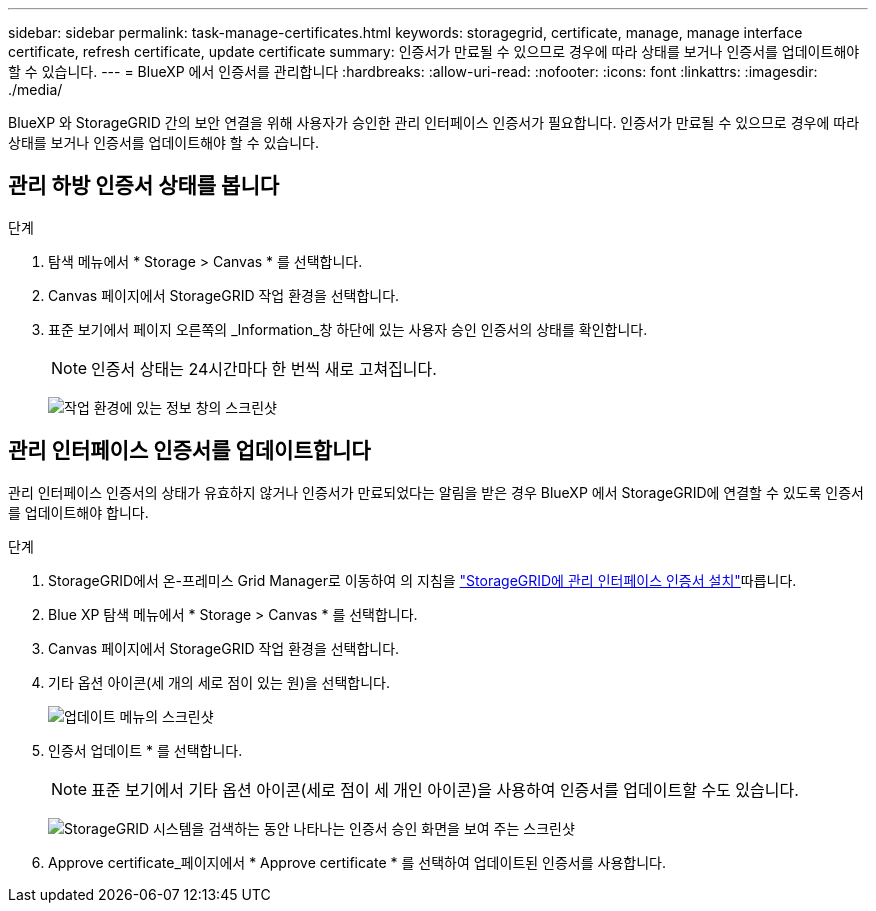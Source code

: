 ---
sidebar: sidebar 
permalink: task-manage-certificates.html 
keywords: storagegrid, certificate, manage, manage interface certificate, refresh certificate, update certificate 
summary: 인증서가 만료될 수 있으므로 경우에 따라 상태를 보거나 인증서를 업데이트해야 할 수 있습니다. 
---
= BlueXP 에서 인증서를 관리합니다
:hardbreaks:
:allow-uri-read: 
:nofooter: 
:icons: font
:linkattrs: 
:imagesdir: ./media/


[role="lead"]
BlueXP 와 StorageGRID 간의 보안 연결을 위해 사용자가 승인한 관리 인터페이스 인증서가 필요합니다. 인증서가 만료될 수 있으므로 경우에 따라 상태를 보거나 인증서를 업데이트해야 할 수 있습니다.



== 관리 하방 인증서 상태를 봅니다

.단계
. 탐색 메뉴에서 * Storage > Canvas * 를 선택합니다.
. Canvas 페이지에서 StorageGRID 작업 환경을 선택합니다.
. 표준 보기에서 페이지 오른쪽의 _Information_창 하단에 있는 사용자 승인 인증서의 상태를 확인합니다.
+

NOTE: 인증서 상태는 24시간마다 한 번씩 새로 고쳐집니다.

+
image:screenshot-standard-view-information.png["작업 환경에 있는 정보 창의 스크린샷"]





== 관리 인터페이스 인증서를 업데이트합니다

관리 인터페이스 인증서의 상태가 유효하지 않거나 인증서가 만료되었다는 알림을 받은 경우 BlueXP 에서 StorageGRID에 연결할 수 있도록 인증서를 업데이트해야 합니다.

.단계
. StorageGRID에서 온-프레미스 Grid Manager로 이동하여 의 지침을 https://docs.netapp.com/us-en/storagegrid-118/admin/configuring-custom-server-certificate-for-grid-manager-tenant-manager.html#add-a-custom-management-interface-certificate["StorageGRID에 관리 인터페이스 인증서 설치"]따릅니다.
. Blue XP 탐색 메뉴에서 * Storage > Canvas * 를 선택합니다.
. Canvas 페이지에서 StorageGRID 작업 환경을 선택합니다.
. 기타 옵션 아이콘(세 개의 세로 점이 있는 원)을 선택합니다.
+
image:screenshot-update-certificate.png["업데이트 메뉴의 스크린샷"]

. 인증서 업데이트 * 를 선택합니다.
+

NOTE: 표준 보기에서 기타 옵션 아이콘(세로 점이 세 개인 아이콘)을 사용하여 인증서를 업데이트할 수도 있습니다.

+
image:screenshot-bluexp-approve-certificate.png["StorageGRID 시스템을 검색하는 동안 나타나는 인증서 승인 화면을 보여 주는 스크린샷"]

. Approve certificate_페이지에서 * Approve certificate * 를 선택하여 업데이트된 인증서를 사용합니다.

